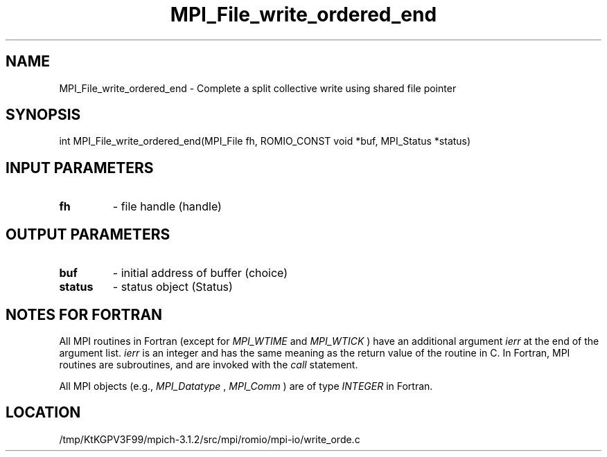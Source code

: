 .TH MPI_File_write_ordered_end 3 "7/21/2014" " " "MPI"
.SH NAME
MPI_File_write_ordered_end \-  Complete a split collective write using shared file pointer 
.SH SYNOPSIS
.nf
int MPI_File_write_ordered_end(MPI_File fh, ROMIO_CONST void *buf, MPI_Status *status)
.fi
.SH INPUT PARAMETERS
.PD 0
.TP
.B fh 
- file handle (handle)
.PD 1

.SH OUTPUT PARAMETERS
.PD 0
.TP
.B buf 
- initial address of buffer (choice)
.PD 1
.PD 0
.TP
.B status 
- status object (Status)
.PD 1

.SH NOTES FOR FORTRAN
All MPI routines in Fortran (except for 
.I MPI_WTIME
and 
.I MPI_WTICK
) have
an additional argument 
.I ierr
at the end of the argument list.  
.I ierr
is an integer and has the same meaning as the return value of the routine
in C.  In Fortran, MPI routines are subroutines, and are invoked with the
.I call
statement.

All MPI objects (e.g., 
.I MPI_Datatype
, 
.I MPI_Comm
) are of type 
.I INTEGER
in Fortran.
.SH LOCATION
/tmp/KtKGPV3F99/mpich-3.1.2/src/mpi/romio/mpi-io/write_orde.c
